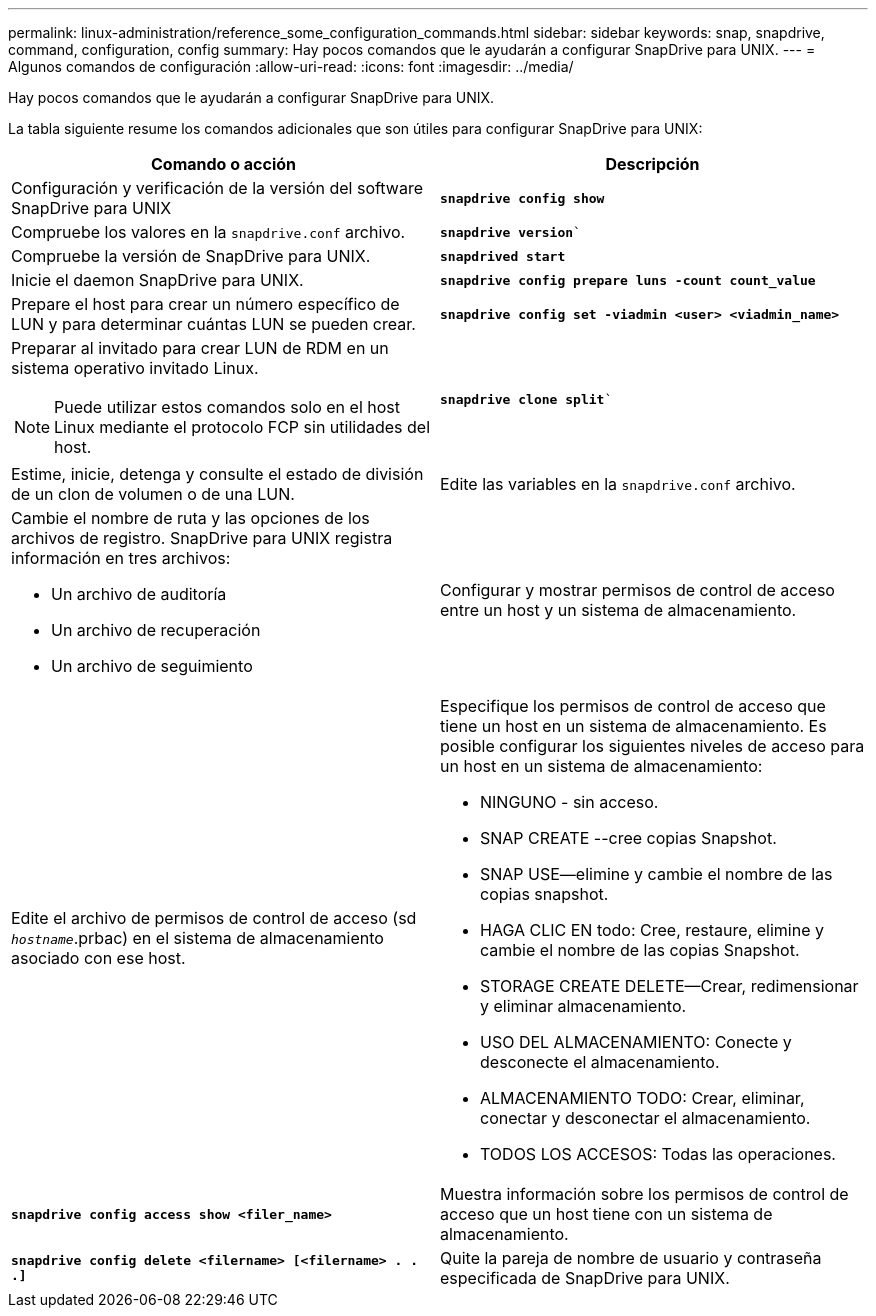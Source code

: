 ---
permalink: linux-administration/reference_some_configuration_commands.html 
sidebar: sidebar 
keywords: snap, snapdrive, command, configuration, config 
summary: Hay pocos comandos que le ayudarán a configurar SnapDrive para UNIX. 
---
= Algunos comandos de configuración
:allow-uri-read: 
:icons: font
:imagesdir: ../media/


[role="lead"]
Hay pocos comandos que le ayudarán a configurar SnapDrive para UNIX.

La tabla siguiente resume los comandos adicionales que son útiles para configurar SnapDrive para UNIX:

|===
| Comando o acción | Descripción 


 a| 
Configuración y verificación de la versión del software SnapDrive para UNIX



 a| 
`*snapdrive config show*`
 a| 
Compruebe los valores en la `snapdrive.conf` archivo.



 a| 
`*snapdrive version*``
 a| 
Compruebe la versión de SnapDrive para UNIX.



 a| 
`*snapdrived start*`
 a| 
Inicie el daemon SnapDrive para UNIX.



 a| 
`*snapdrive config prepare luns -count count_value*`
 a| 
Prepare el host para crear un número específico de LUN y para determinar cuántas LUN se pueden crear.



 a| 
`*snapdrive config set -viadmin <user> <viadmin_name>*`
 a| 
Preparar al invitado para crear LUN de RDM en un sistema operativo invitado Linux.


NOTE: Puede utilizar estos comandos solo en el host Linux mediante el protocolo FCP sin utilidades del host.



 a| 
`*snapdrive clone split*``
 a| 
Estime, inicie, detenga y consulte el estado de división de un clon de volumen o de una LUN.



 a| 
Edite las variables en la `snapdrive.conf` archivo.
 a| 
Cambie el nombre de ruta y las opciones de los archivos de registro. SnapDrive para UNIX registra información en tres archivos:

* Un archivo de auditoría
* Un archivo de recuperación
* Un archivo de seguimiento




 a| 
Configurar y mostrar permisos de control de acceso entre un host y un sistema de almacenamiento.



 a| 
Edite el archivo de permisos de control de acceso (sd `_hostname_`.prbac) en el sistema de almacenamiento asociado con ese host.
 a| 
Especifique los permisos de control de acceso que tiene un host en un sistema de almacenamiento. Es posible configurar los siguientes niveles de acceso para un host en un sistema de almacenamiento:

* NINGUNO - sin acceso.
* SNAP CREATE --cree copias Snapshot.
* SNAP USE--elimine y cambie el nombre de las copias snapshot.
* HAGA CLIC EN todo: Cree, restaure, elimine y cambie el nombre de las copias Snapshot.
* STORAGE CREATE DELETE--Crear, redimensionar y eliminar almacenamiento.
* USO DEL ALMACENAMIENTO: Conecte y desconecte el almacenamiento.
* ALMACENAMIENTO TODO: Crear, eliminar, conectar y desconectar el almacenamiento.
* TODOS LOS ACCESOS: Todas las operaciones.




 a| 
`*snapdrive config access show <filer_name>*`
 a| 
Muestra información sobre los permisos de control de acceso que un host tiene con un sistema de almacenamiento.



 a| 
`*snapdrive config delete <filername> [<filername> . . .]*`
 a| 
Quite la pareja de nombre de usuario y contraseña especificada de SnapDrive para UNIX.

|===